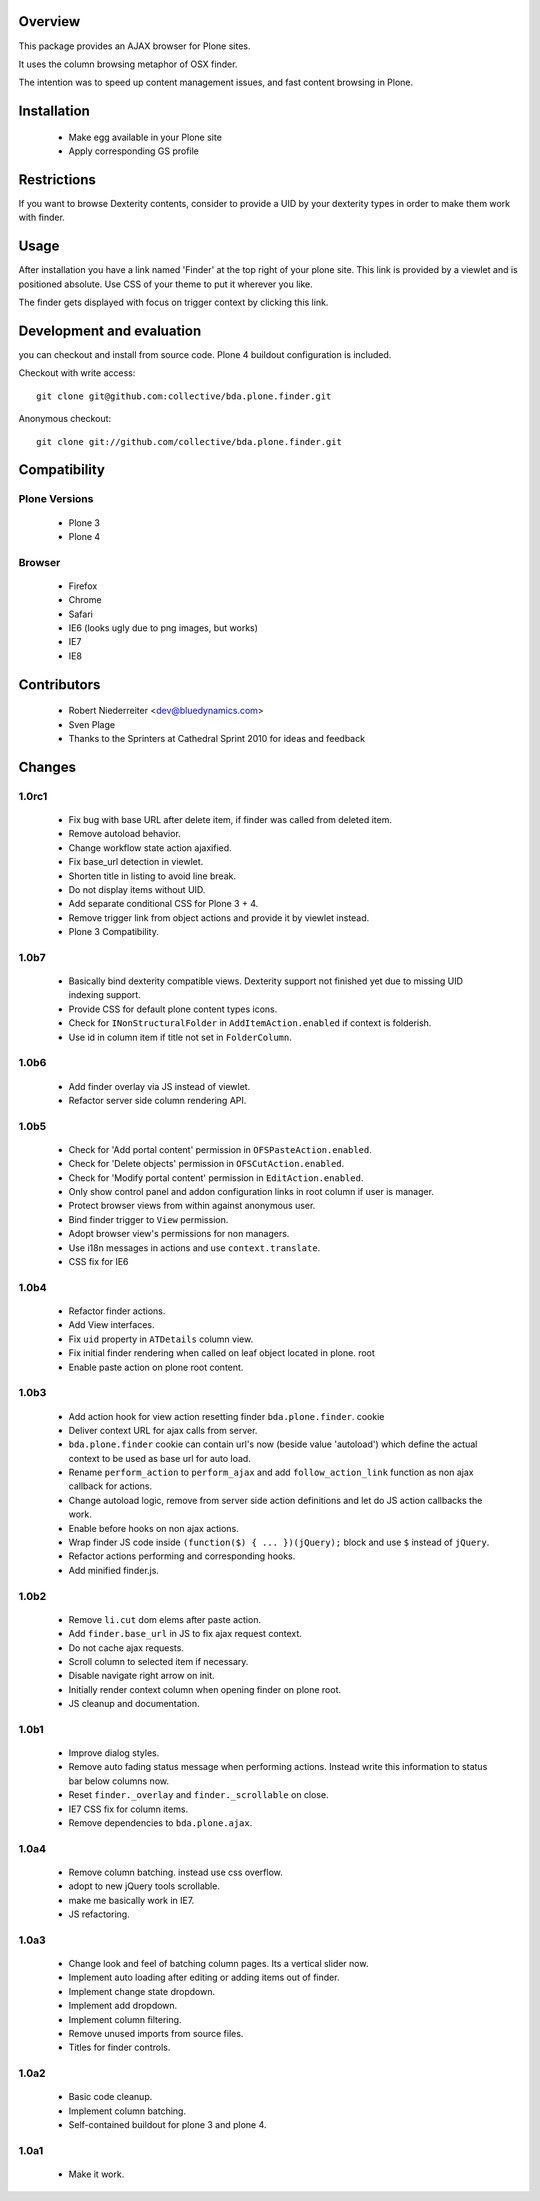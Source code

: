 Overview
========

This package provides an AJAX browser for Plone sites.

It uses the column browsing metaphor of OSX finder.

The intention was to speed up content management issues, and fast content
browsing in Plone.

.. image:: http://bluedynamics.com/bda.plone.finder.png


Installation
============

  * Make egg available in your Plone site
  
  * Apply corresponding GS profile


Restrictions
============

If you want to browse Dexterity contents, consider to provide a UID by your
dexterity types in order to make them work with finder.


Usage
=====

After installation you have a link named 'Finder' at the top right of your
plone site. This link is provided by a viewlet and is positioned absolute. Use
CSS of your theme to put it wherever you like.

The finder gets displayed with focus on trigger context by clicking this
link.


Development and evaluation
==========================

you can checkout and install from source code. Plone 4 buildout configuration
is included.

Checkout with write access:
::

    git clone git@github.com:collective/bda.plone.finder.git

Anonymous checkout:
::

    git clone git://github.com/collective/bda.plone.finder.git


Compatibility
=============

Plone Versions
--------------

  * Plone 3

  * Plone 4


Browser
-------
  
  * Firefox
  
  * Chrome
  
  * Safari
  
  * IE6 (looks ugly due to png images, but works)
  
  * IE7
  
  * IE8


Contributors
============

  * Robert Niederreiter <dev@bluedynamics.com>
  
  * Sven Plage
  
  * Thanks to the Sprinters at Cathedral Sprint 2010 for ideas and feedback


Changes
=======

1.0rc1
------

  * Fix bug with base URL after delete item, if finder was called from deleted
    item.
  
  * Remove autoload behavior.
  
  * Change workflow state action ajaxified.
  
  * Fix base_url detection in viewlet. 
  
  * Shorten title in listing to avoid line break.
  
  * Do not display items without UID.
  
  * Add separate conditional CSS for Plone 3 + 4.
  
  * Remove trigger link from object actions and provide it by viewlet instead.
  
  * Plone 3 Compatibility.

1.0b7
-----

  * Basically bind dexterity compatible views. Dexterity support not finished
    yet due to missing UID indexing support.
  
  * Provide CSS for default plone content types icons.

  * Check for ``INonStructuralFolder`` in ``AddItemAction.enabled`` if context
    is folderish.
  
  * Use id in column item if title not set in ``FolderColumn``.

1.0b6
-----

  * Add finder overlay via JS instead of viewlet.
  
  * Refactor server side column rendering API.

1.0b5
-----

  * Check for 'Add portal content' permission in ``OFSPasteAction.enabled``.
  
  * Check for 'Delete objects' permission in ``OFSCutAction.enabled``.
  
  * Check for 'Modify portal content' permission in ``EditAction.enabled``.
  
  * Only show control panel and addon configuration links in root column if
    user is manager.
  
  * Protect browser views from within against anonymous user.

  * Bind finder trigger to ``View`` permission.

  * Adopt browser view's permissions for non managers.
  
  * Use i18n messages in actions and use ``context.translate``.
  
  * CSS fix for IE6

1.0b4
-----

  * Refactor finder actions.

  * Add View interfaces.
  
  * Fix ``uid`` property in ``ATDetails`` column view.

  * Fix initial finder rendering when called on leaf object located in plone.
    root

  * Enable paste action on plone root content.

1.0b3
-----

  * Add action hook for view action resetting finder ``bda.plone.finder``.
    cookie
  
  * Deliver context URL for ajax calls from server.
  
  * ``bda.plone.finder`` cookie can contain url's now (beside value 'autoload')
    which define the actual context to be used as base url for auto load.
  
  * Rename ``perform_action`` to ``perform_ajax`` and add ``follow_action_link``
    function as non ajax callback for actions.

  * Change autoload logic, remove from server side action definitions and let
    do JS action callbacks the work.
  
  * Enable before hooks on non ajax actions.
  
  * Wrap finder JS code inside ``(function($) { ... })(jQuery);`` block
    and use ``$`` instead of ``jQuery``.
  
  * Refactor actions performing and corresponding hooks.

  * Add minified finder.js.

1.0b2
-----
  
  * Remove ``li.cut`` dom elems after paste action.
  
  * Add ``finder.base_url`` in JS to fix ajax request context.
  
  * Do not cache ajax requests.
  
  * Scroll column to selected item if necessary.
  
  * Disable navigate right arrow on init.
  
  * Initially render context column when opening finder on plone root.
  
  * JS cleanup and documentation.

1.0b1
-----

  * Improve dialog styles.
  
  * Remove auto fading status message when performing actions. Instead write
    this information to status bar below columns now.
  
  * Reset ``finder._overlay`` and ``finder._scrollable`` on close.
  
  * IE7 CSS fix for column items.
  
  * Remove dependencies to ``bda.plone.ajax``.

1.0a4
-----

  * Remove column batching. instead use css overflow.
  
  * adopt to new jQuery tools scrollable.
  
  * make me basically work in IE7.
  
  * JS refactoring.

1.0a3
-----

  * Change look and feel of batching column pages. Its a vertical slider now.

  * Implement auto loading after editing or adding items out of finder.

  * Implement change state dropdown.

  * Implement add dropdown.

  * Implement column filtering.

  * Remove unused imports from source files.
  
  * Titles for finder controls.

1.0a2
-----

  * Basic code cleanup.
  
  * Implement column batching.
  
  * Self-contained buildout for plone 3 and plone 4.

1.0a1
-----

  * Make it work.

